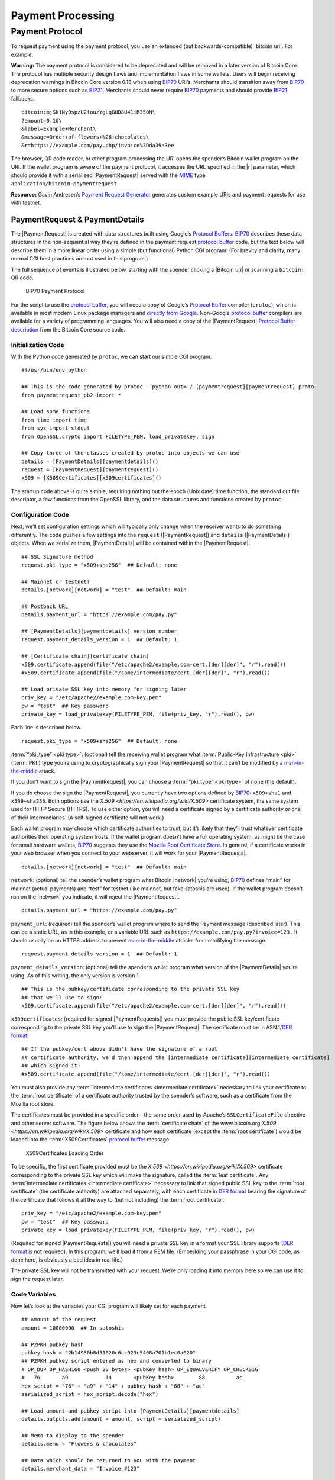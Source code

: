 .. _examples-payment-processing-header:

Payment Processing
------------------

Payment Protocol
~~~~~~~~~~~~~~~~

To request payment using the payment protocol, you use an extended (but backwards-compatible) |bitcoin uri|. For example:

|Warning icon| **Warning:** The payment protocol is considered to be deprecated and will be removed in a later version of Bitcoin Core. The protocol has multiple security design flaws and implementation flaws in some wallets. Users will begin receiving deprecation warnings in Bitcoin Core version 0.18 when using `BIP70 <https://github.com/bitcoin/bips/blob/master/bip-0070.mediawiki>`__ URI’s. Merchants should transition away from `BIP70 <https://github.com/bitcoin/bips/blob/master/bip-0070.mediawiki>`__ to more secure options such as `BIP21 <https://github.com/bitcoin/bips/blob/master/bip-0021.mediawiki>`__. Merchants should never require `BIP70 <https://github.com/bitcoin/bips/blob/master/bip-0070.mediawiki>`__ payments and should provide `BIP21 <https://github.com/bitcoin/bips/blob/master/bip-0021.mediawiki>`__ fallbacks.

::

   bitcoin:mjSk1Ny9spzU2fouzYgLqGUD8U41iR35QN\
   ?amount=0.10\
   &label=Example+Merchant\
   &message=Order+of+flowers+%26+chocolates\
   &r=https://example.com/pay.php/invoice%3Dda39a3ee

The browser, QR code reader, or other program processing the URI opens the spender’s Bitcoin wallet program on the URI. If the wallet program is aware of the payment protocol, it accesses the URL specified in the |r| parameter, which should provide it with a serialized |PaymentRequest| served with the `MIME <https://en.wikipedia.org/wiki/Internet_media_type>`__ type ``application/bitcoin-paymentrequest``.

**Resource:** Gavin Andresen’s `Payment Request Generator <https://github.com/gavinandresen/paymentrequest/blob/master/php/demo_website/createpaymentrequest.php>`__ generates custom example URIs and payment requests for use with testnet.

PaymentRequest & PaymentDetails
^^^^^^^^^^^^^^^^^^^^^^^^^^^^^^^

The |PaymentRequest| is created with data structures built using Google’s `Protocol Buffers <https://developers.google.com/protocol-buffers/>`__. `BIP70 <https://github.com/bitcoin/bips/blob/master/bip-0070.mediawiki>`__ describes these data structures in the non-sequential way they’re defined in the payment request `protocol buffer <https://developers.google.com/protocol-buffers/>`__ code, but the text below will describe them in a more linear order using a simple (but functional) Python CGI program. (For brevity and clarity, many normal CGI best practices are not used in this program.)

The full sequence of events is illustrated below, starting with the spender clicking a |Bitcoin uri| or scanning a ``bitcoin:`` QR code.

.. figure:: /img/dev/en-payment-protocol.svg
   :alt: BIP70 Payment Protocol

   BIP70 Payment Protocol

For the script to use the `protocol buffer <https://developers.google.com/protocol-buffers/>`__, you will need a copy of Google’s `Protocol Buffer <https://developers.google.com/protocol-buffers/>`__ compiler (``protoc``), which is available in most modern Linux package managers and `directly from Google. <https://developers.google.com/protocol-buffers/>`__ Non-Google `protocol buffer <https://developers.google.com/protocol-buffers/>`__ compilers are available for a variety of programming languages. You will also need a copy of the |PaymentRequest| `Protocol Buffer description <https://github.com/bitcoin/bitcoin/blob/0.19/src/qt/paymentrequest.proto>`__ from the Bitcoin Core source code.

Initialization Code
'''''''''''''''''''

With the Python code generated by ``protoc``, we can start our simple CGI program.

.. highlight:: python

::

   #!/usr/bin/env python

   ## This is the code generated by protoc --python_out=./ [paymentrequest][paymentrequest].proto
   from paymentrequest_pb2 import *

   ## Load some functions
   from time import time
   from sys import stdout
   from OpenSSL.crypto import FILETYPE_PEM, load_privatekey, sign

   ## Copy three of the classes created by protoc into objects we can use
   details = [PaymentDetails][paymentdetails]()
   request = [PaymentRequest][paymentrequest]()
   x509 = [X509Certificates][x509certificates]()

The startup code above is quite simple, requiring nothing but the epoch (Unix date) time function, the standard out file descriptor, a few functions from the OpenSSL library, and the data structures and functions created by ``protoc``.

Configuration Code
''''''''''''''''''

Next, we’ll set configuration settings which will typically only change when the receiver wants to do something differently. The code pushes a few settings into the ``request`` (|PaymentRequest|) and ``details`` (|PaymentDetails|) objects. When we serialize them, |PaymentDetails| will be contained within the |PaymentRequest|.

.. highlight:: python

::

   ## SSL Signature method
   request.pki_type = "x509+sha256"  ## Default: none

   ## Mainnet or testnet?
   details.[network][network] = "test"  ## Default: main

   ## Postback URL
   details.payment_url = "https://example.com/pay.py"

   ## [PaymentDetails][paymentdetails] version number
   request.payment_details_version = 1  ## Default: 1

   ## [Certificate chain][certificate chain]
   x509.certificate.append(file("/etc/apache2/example.com-cert.[der][der]", "r").read())
   #x509.certificate.append(file("/some/intermediate/cert.[der][der]", "r").read())

   ## Load private SSL key into memory for signing later
   priv_key = "/etc/apache2/example.com-key.pem"
   pw = "test"  ## Key password
   private_key = load_privatekey(FILETYPE_PEM, file(priv_key, "r").read(), pw)

Each line is described below.

.. highlight:: python

::

   request.pki_type = "x509+sha256"  ## Default: none

:term:`“pki_type” <pki type>`: (optional) tell the receiving wallet program what :term:`Public-Key Infrastructure <pki>` (:term:`PKI`) type you’re using to cryptographically sign your |PaymentRequest| so that it can’t be modified by a `man-in-the-middle <https://en.wikipedia.org/wiki/Man-in-the-middle_attack>`__ attack.

If you don’t want to sign the |PaymentRequest|, you can choose a :term:`“pki_type” <pki type>` of ``none`` (the default).

If you do choose the sign the |PaymentRequest|, you currently have two options defined by `BIP70 <https://github.com/bitcoin/bips/blob/master/bip-0070.mediawiki>`__: ``x509+sha1`` and ``x509+sha256``. Both options use the |X.509| certificate system, the same system used for HTTP Secure (HTTPS). To use either option, you will need a certificate signed by a certificate authority or one of their intermediaries. (A self-signed certificate will not work.)

Each wallet program may choose which certificate authorities to trust, but it’s likely that they’ll trust whatever certificate authorities their operating system trusts. If the wallet program doesn’t have a full operating system, as might be the case for small hardware wallets, `BIP70 <https://github.com/bitcoin/bips/blob/master/bip-0070.mediawiki>`__ suggests they use the `Mozilla Root Certificate Store <https://www.mozilla.org/en-US/about/governance/policies/security-group/certs/>`__. In general, if a certificate works in your web browser when you connect to your webserver, it will work for your |PaymentRequests|.

.. highlight:: python

::

   details.[network][network] = "test"  ## Default: main

``network``: (optional) tell the spender’s wallet program what Bitcoin |network| you’re using; `BIP70 <https://github.com/bitcoin/bips/blob/master/bip-0070.mediawiki>`__ defines “main” for mainnet (actual payments) and “test” for testnet (like mainnet, but fake satoshis are used). If the wallet program doesn’t run on the |network| you indicate, it will reject the |PaymentRequest|.

.. highlight:: python

::

   details.payment_url = "https://example.com/pay.py"

``payment_url``: (required) tell the spender’s wallet program where to send the Payment message (described later). This can be a static URL, as in this example, or a variable URL such as ``https://example.com/pay.py?invoice=123.`` It should usually be an HTTPS address to prevent `man-in-the-middle <https://en.wikipedia.org/wiki/Man-in-the-middle_attack>`__ attacks from modifying the message.

.. highlight:: python

::

   request.payment_details_version = 1  ## Default: 1

``payment_details_version``: (optional) tell the spender’s wallet program what version of the |PaymentDetails| you’re using. As of this writing, the only version is version 1.

.. highlight:: python

::

   ## This is the pubkey/certificate corresponding to the private SSL key
   ## that we'll use to sign:
   x509.certificate.append(file("/etc/apache2/example.com-cert.[der][der]", "r").read())

``x509certificates``: (required for signed |PaymentRequests|) you must provide the public SSL key/certificate corresponding to the private SSL key you’ll use to sign the |PaymentRequest|. The certificate must be in ASN.1/\ `DER format <https://en.wikipedia.org/wiki/X.690#DER_encoding>`__.

.. highlight:: python

::

   ## If the pubkey/cert above didn't have the signature of a root
   ## certificate authority, we'd then append the [intermediate certificate][intermediate certificate]
   ## which signed it:
   #x509.certificate.append(file("/some/intermediate/cert.[der][der]", "r").read())

You must also provide any :term:`intermediate certificates <intermediate certificate>` necessary to link your certificate to the :term:`root certificate` of a certificate authority trusted by the spender’s software, such as a certificate from the Mozilla root store.

The certificates must be provided in a specific order—the same order used by Apache’s ``SSLCertificateFile`` directive and other server software. The figure below shows the :term:`certificate chain` of the www.bitcoin.org |X.509| certificate and how each certificate (except the :term:`root certificate`) would be loaded into the :term:`X509Certificates` `protocol buffer <https://developers.google.com/protocol-buffers/>`__ message.

.. figure:: /img/dev/en-cert-order.svg
   :alt: X509Certificates Loading Order

   X509Certificates Loading Order

To be specific, the first certificate provided must be the |X.509| certificate corresponding to the private SSL key which will make the signature, called the :term:`leaf certificate`. Any :term:`intermediate certificates <intermediate certificate>` necessary to link that signed public SSL key to the :term:`root certificate` (the certificate authority) are attached separately, with each certificate in `DER format <https://en.wikipedia.org/wiki/X.690#DER_encoding>`__ bearing the signature of the certificate that follows it all the way to (but not including) the :term:`root certificate`.

.. highlight:: python

::

   priv_key = "/etc/apache2/example.com-key.pem"
   pw = "test"  ## Key password
   private_key = load_privatekey(FILETYPE_PEM, file(priv_key, "r").read(), pw)

(Required for signed |PaymentRequests|) you will need a private SSL key in a format your SSL library supports (`DER format <https://en.wikipedia.org/wiki/X.690#DER_encoding>`__ is not required). In this program, we’ll load it from a PEM file. (Embedding your passphrase in your CGI code, as done here, is obviously a bad idea in real life.)

The private SSL key will not be transmitted with your request. We’re only loading it into memory here so we can use it to sign the request later.

Code Variables
''''''''''''''

Now let’s look at the variables your CGI program will likely set for each payment.

.. highlight:: python

::

   ## Amount of the request
   amount = 10000000  ## In satoshis

   ## P2PKH pubkey hash
   pubkey_hash = "2b14950b8d31620c6cc923c5408a701b1ec0a020"
   ## P2PKH pubkey script entered as hex and converted to binary
   # OP_DUP OP_HASH160 <push 20 bytes> <pubKey hash> OP_EQUALVERIFY OP_CHECKSIG
   #   76       a9            14       <pubKey hash>        88          ac
   hex_script = "76" + "a9" + "14" + pubkey_hash + "88" + "ac"
   serialized_script = hex_script.decode("hex")

   ## Load amount and pubkey script into [PaymentDetails][paymentdetails]
   details.outputs.add(amount = amount, script = serialized_script)

   ## Memo to display to the spender
   details.memo = "Flowers & chocolates"

   ## Data which should be returned to you with the payment
   details.merchant_data = "Invoice #123"

Each line is described below.

.. highlight:: python

::

   amount = 10000000  ## In satoshis (=100 mBTC)

:term:`“amount” <amount>`: (optional) the :term:`amount` you want the spender to pay. You’ll probably get this value from your shopping cart application or :term:`fiat`-to-BTC exchange rate conversion tool. If you leave the amount blank, the wallet program will prompt the spender how much to pay (which can be useful for donations).

.. highlight:: python

::

   pubkey_hash = "2b14950b8d31620c6cc923c5408a701b1ec0a020"
   # OP_DUP OP_HASH160 <push 20 bytes> <pubKey hash> OP_EQUALVERIFY OP_CHECKSIG
   #   76       a9            14       <pubKey hash>        88          ac
   hex_script = "76" + "a9" + "14" + pubkey_hash + "88" + "ac"
   serialized_script = hex_script.decode("hex")

:term:`“script” <script>`: (required) You must specify the pubkey script you want the spender to pay—any valid pubkey script is acceptable. In this example, we’ll request payment to a P2PKH pubkey script.

First we get a pubkey hash. The hash above is the hash form of the address used in the URI examples throughout this section, mjSk1Ny9spzU2fouzYgLqGUD8U41iR35QN.

Next, we plug that hash into the standard P2PKH pubkey script using hex, as illustrated by the code comments.

Finally, we convert the pubkey script from hex into its serialized form.

.. highlight:: python

::

   details.outputs.add(amount = amount, script = serialized_script)

``outputs``: (required) add the pubkey script and (optional) amount to the |PaymentDetails| outputs array.

It’s possible to specify multiple :term:`“scripts” <script>` and :term:`“amounts” <amount>` as part of a :term:`merge avoidance` strategy, described later in the `Merge Avoidance subsection <../devguide/payment_processing.html#merge-avoidance>`__. However, effective :term:`merge avoidance` is not possible under the base `BIP70 <https://github.com/bitcoin/bips/blob/master/bip-0070.mediawiki>`__ rules in which the spender pays each :term:`“script” <script>` the exact amount specified by its paired :term:`“amount” <amount>`. If the amounts are omitted from all :term:`“amount” <amount>`/:term:`“script” <script>` pairs, the spender will be prompted to choose an amount to pay.

.. highlight:: python

::

   details.memo = "Flowers & chocolates"

:term:`“memo” <memo>`: (optional) add a memo which will be displayed to the spender as plain UTF-8 text. Embedded HTML or other markup will not be processed.

.. highlight:: python

::

   details.merchant_data = "Invoice #123"

:term:`“merchant_data” <merchant data>`: (optional) add arbitrary data which should be sent back to the receiver when the invoice is paid. You can use this to track your invoices, although you can more reliably track payments by generating a :term:`unique address <unique addresses>` for each payment and then tracking when it gets paid.

The :term:`“memo” <memo>` field can be arbitrarily long, but if you make them too long, you’ll run into the 50,000 byte limit on the entire |PaymentRequest|, which includes the often several kilobytes given over to storing the :term:`certificate chain`. As will be described in a later subsection, the :term:`“memo” <memo>` field can be used by the spender after payment as part of a cryptographically-proven :term:`receipt`.

Derivable Data
''''''''''''''

Next, let’s look at some information your CGI program can automatically derive.

.. highlight:: python

::

   ## Request creation time
   details.time = int(time()) ## Current epoch (Unix) time

   ## Request expiration time
   details.expires = int(time()) + 60 * 10  ## 10 minutes from now

   ## [PaymentDetails][paymentdetails] is complete; serialize it and store it in [PaymentRequest][paymentrequest]
   request.serialized_payment_details = details.SerializeToString()

   ## Serialized [certificate chain][certificate chain]
   request.pki_data = x509.SerializeToString()

   ## Initialize signature field so we can sign the full [PaymentRequest][paymentrequest]
   request.signature = ""

   ## Sign [PaymentRequest][paymentrequest]
   request.signature = sign(private_key, request.SerializeToString(), "sha256")

Each line is described below.

.. highlight:: python

::

   details.time = int(time()) ## Current epoch (Unix) time

``time``: (required) |PaymentRequests| must indicate when they were created in number of seconds elapsed since 1970-01-01T00:00 UTC (`Unix epoch time <https://en.wikipedia.org/wiki/Unix_time>`__ format).

.. highlight:: python

::

   details.expires = int(time()) + 60 * 10  ## 10 minutes from now

:term:`“expires” <expires>`: (optional) the |PaymentRequest| may also set an :term:`“expires” <expires>` time after which they’re no longer valid. You probably want to give receivers the ability to configure the expiration time delta; here we used the reasonable choice of 10 minutes. If this request is tied to an order total based on a :term:`fiat`-to-satoshis exchange rate, you probably want to base this on a delta from the time you got the exchange rate.

.. highlight:: python

::

   request.serialized_payment_details = details.SerializeToString()

``serialized_payment_details``: (required) we’ve now set everything we need to create the |PaymentDetails|, so we’ll use the SerializeToString function from the `protocol buffer <https://developers.google.com/protocol-buffers/>`__ code to store the |PaymentDetails| in the appropriate field of the |PaymentRequest|.

.. highlight:: python

::

   request.pki_data = x509.SerializeToString()

``pki_data``: (required for signed |PaymentRequests|) serialize the :term:`certificate chain` :term:`PKI data` and store it in the |PaymentRequest|

.. highlight:: python

::

   request.signature = ""

We’ve filled out everything in the |PaymentRequest| except the signature, but before we sign it, we have to initialize the signature field by setting it to a zero-byte placeholder.

.. highlight:: python

::

   request.signature = sign(private_key, request.SerializeToString(), "sha256")

``signature``: (required for signed |PaymentRequests|) now we make the :term:`signature` by signing the completed and serialized |PaymentRequest|. We’ll use the private key we stored in memory in the configuration section and the same hashing formula we specified in :term:`“pki_type” <pki type>` (sha256 in this case)

Output Code
'''''''''''

Now that we have |PaymentRequest| all filled out, we can serialize it and send it along with the HTTP headers, as shown in the code below.

.. highlight:: python

::

   print "Content-Type: application/bitcoin-[paymentrequest][paymentrequest]"
   print "Content-Transfer-Encoding: binary"
   print ""

(Required) `BIP71 <https://github.com/bitcoin/bips/blob/master/bip-0071.mediawiki>`__ defines the content types for |PaymentRequests|, Payments, and PaymentACKs.

.. highlight:: python

::

   file.write(stdout, request.SerializeToString())

``request``: (required) now, to finish, we just dump out the serialized |PaymentRequest| (which contains the serialized |PaymentDetails|). The serialized data is in binary, so we can’t use Python’s print() because it would add an extraneous newline.

The following screenshot shows how the authenticated |PaymentDetails| created by the program above appears in the GUI from Bitcoin Core 0.9.

.. figure:: /img/dev/en-btcc-payment-request.png
   :alt: Bitcoin Core Showing Validated Payment Request

   Bitcoin Core Showing Validated Payment Request

.. |Warning icon| image:: /img/icons/icon_warning.svg

.. |X.509| replace:: `X.509 <https://en.wikipedia.org/wiki/X.509>`
